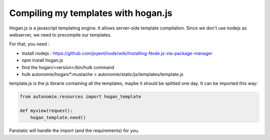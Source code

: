 Compiling my templates with hogan.js
====================================

Hogan.js is a javascript templating engine. It allows server-side template compilation.
Since we don't use nodejs as webserver, we need to precompile our templates.

For that, you need :

* Install nodejs : https://github.com/joyent/node/wiki/Installing-Node.js-via-package-manager
* npm install hogan.js
* find the hogan/<version>/bin/hulk command
* hulk autonomie/hogan/\*.mustache > autonomie/static/js/templates/template.js

template.js is the js librarie containing all the templates, maybe it should be
splitted one day. It can be imported this way:

.. code-block:: python

    from autonomie.resources import hogan_template

    def myview(request):
        hogan_template.need()

Fanstatic will handle the import (and the requirements) for you.
